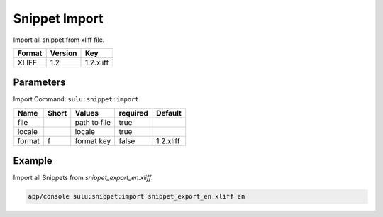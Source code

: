 Snippet Import
===============

Import all snippet from xliff file.

======== ========= ============
 Format   Version  Key
======== ========= ============
 XLIFF    1.2       1.2.xliff
======== ========= ============

Parameters
----------

Import Command: ``sulu:snippet:import``

================ ================= ==================== ==================== ====================
 Name             Short             Values               required             Default
================ ================= ==================== ==================== ====================
 file                               path to file         true
 locale                             locale               true
 format           f                 format key           false                1.2.xliff
================ ================= ==================== ==================== ====================

Example
-------

Import all Snippets from `snippet_export_en.xliff`.

.. code-block:: bash

    app/console sulu:snippet:import snippet_export_en.xliff en
